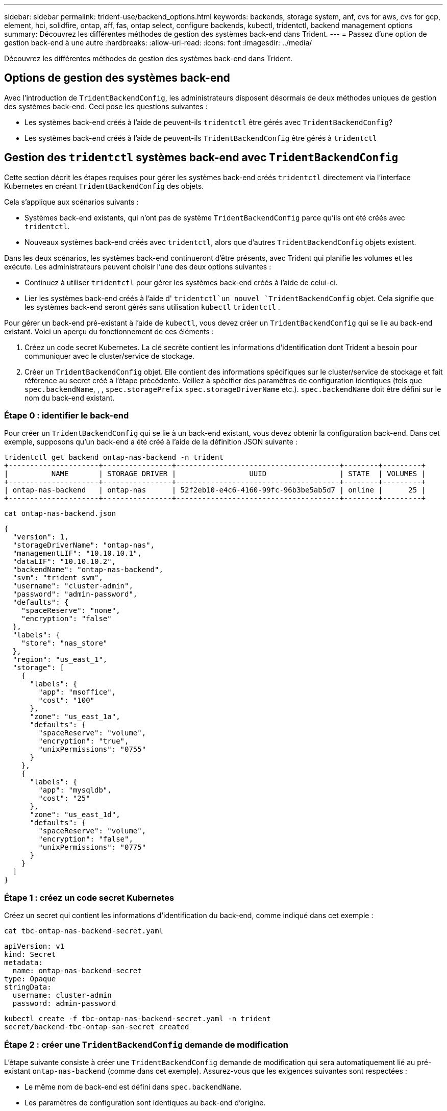 ---
sidebar: sidebar 
permalink: trident-use/backend_options.html 
keywords: backends, storage system, anf, cvs for aws, cvs for gcp, element, hci, solidfire, ontap, aff, fas, ontap select, configure backends, kubectl, tridentctl, backend management options 
summary: Découvrez les différentes méthodes de gestion des systèmes back-end dans Trident. 
---
= Passez d'une option de gestion back-end à une autre
:hardbreaks:
:allow-uri-read: 
:icons: font
:imagesdir: ../media/


[role="lead"]
Découvrez les différentes méthodes de gestion des systèmes back-end dans Trident.



== Options de gestion des systèmes back-end

Avec l'introduction de `TridentBackendConfig`, les administrateurs disposent désormais de deux méthodes uniques de gestion des systèmes back-end. Ceci pose les questions suivantes :

* Les systèmes back-end créés à l'aide de peuvent-ils `tridentctl` être gérés avec `TridentBackendConfig`?
* Les systèmes back-end créés à l'aide de peuvent-ils `TridentBackendConfig` être gérés à `tridentctl`




== Gestion des `tridentctl` systèmes back-end avec `TridentBackendConfig`

Cette section décrit les étapes requises pour gérer les systèmes back-end créés `tridentctl` directement via l'interface Kubernetes en créant `TridentBackendConfig` des objets.

Cela s'applique aux scénarios suivants :

* Systèmes back-end existants, qui n'ont pas de système `TridentBackendConfig` parce qu'ils ont été créés avec `tridentctl`.
* Nouveaux systèmes back-end créés avec `tridentctl`, alors que d'autres `TridentBackendConfig` objets existent.


Dans les deux scénarios, les systèmes back-end continueront d'être présents, avec Trident qui planifie les volumes et les exécute. Les administrateurs peuvent choisir l'une des deux options suivantes :

* Continuez à utiliser `tridentctl` pour gérer les systèmes back-end créés à l'aide de celui-ci.
* Lier les systèmes back-end créés à l'aide d' `tridentctl`un nouvel `TridentBackendConfig` objet. Cela signifie que les systèmes back-end seront gérés sans utilisation `kubectl` `tridentctl` .


Pour gérer un back-end pré-existant à l'aide de `kubectl`, vous devez créer un `TridentBackendConfig` qui se lie au back-end existant. Voici un aperçu du fonctionnement de ces éléments :

. Créez un code secret Kubernetes. La clé secrète contient les informations d'identification dont Trident a besoin pour communiquer avec le cluster/service de stockage.
. Créer un `TridentBackendConfig` objet. Elle contient des informations spécifiques sur le cluster/service de stockage et fait référence au secret créé à l'étape précédente. Veillez à spécifier des paramètres de configuration identiques (tels que `spec.backendName`, , , `spec.storagePrefix` `spec.storageDriverName` etc.). `spec.backendName` doit être défini sur le nom du back-end existant.




=== Étape 0 : identifier le back-end

Pour créer un `TridentBackendConfig` qui se lie à un back-end existant, vous devez obtenir la configuration back-end. Dans cet exemple, supposons qu'un back-end a été créé à l'aide de la définition JSON suivante :

[listing]
----
tridentctl get backend ontap-nas-backend -n trident
+---------------------+----------------+--------------------------------------+--------+---------+
|          NAME       | STORAGE DRIVER |                 UUID                 | STATE  | VOLUMES |
+---------------------+----------------+--------------------------------------+--------+---------+
| ontap-nas-backend   | ontap-nas      | 52f2eb10-e4c6-4160-99fc-96b3be5ab5d7 | online |      25 |
+---------------------+----------------+--------------------------------------+--------+---------+
----
[listing]
----
cat ontap-nas-backend.json
----
[source, json]
----
{
  "version": 1,
  "storageDriverName": "ontap-nas",
  "managementLIF": "10.10.10.1",
  "dataLIF": "10.10.10.2",
  "backendName": "ontap-nas-backend",
  "svm": "trident_svm",
  "username": "cluster-admin",
  "password": "admin-password",
  "defaults": {
    "spaceReserve": "none",
    "encryption": "false"
  },
  "labels": {
    "store": "nas_store"
  },
  "region": "us_east_1",
  "storage": [
    {
      "labels": {
        "app": "msoffice",
        "cost": "100"
      },
      "zone": "us_east_1a",
      "defaults": {
        "spaceReserve": "volume",
        "encryption": "true",
        "unixPermissions": "0755"
      }
    },
    {
      "labels": {
        "app": "mysqldb",
        "cost": "25"
      },
      "zone": "us_east_1d",
      "defaults": {
        "spaceReserve": "volume",
        "encryption": "false",
        "unixPermissions": "0775"
      }
    }
  ]
}
----


=== Étape 1 : créez un code secret Kubernetes

Créez un secret qui contient les informations d'identification du back-end, comme indiqué dans cet exemple :

[listing]
----
cat tbc-ontap-nas-backend-secret.yaml
----
[source, yaml]
----
apiVersion: v1
kind: Secret
metadata:
  name: ontap-nas-backend-secret
type: Opaque
stringData:
  username: cluster-admin
  password: admin-password
----
[listing]
----
kubectl create -f tbc-ontap-nas-backend-secret.yaml -n trident
secret/backend-tbc-ontap-san-secret created
----


=== Étape 2 : créer une `TridentBackendConfig` demande de modification

L'étape suivante consiste à créer une `TridentBackendConfig` demande de modification qui sera automatiquement lié au pré-existant `ontap-nas-backend` (comme dans cet exemple). Assurez-vous que les exigences suivantes sont respectées :

* Le même nom de back-end est défini dans `spec.backendName`.
* Les paramètres de configuration sont identiques au back-end d'origine.
* Les pools virtuels (le cas échéant) doivent conserver le même ordre que dans le back-end d'origine.
* Les identifiants sont fournis via un code secret Kubernetes et non en texte brut.


Dans ce cas, le se `TridentBackendConfig` présente comme suit :

[listing]
----
cat backend-tbc-ontap-nas.yaml
----
[source, yaml]
----
apiVersion: trident.netapp.io/v1
kind: TridentBackendConfig
metadata:
  name: tbc-ontap-nas-backend
spec:
  version: 1
  storageDriverName: ontap-nas
  managementLIF: 10.10.10.1
  dataLIF: 10.10.10.2
  backendName: ontap-nas-backend
  svm: trident_svm
  credentials:
    name: mysecret
  defaults:
    spaceReserve: none
    encryption: 'false'
  labels:
    store: nas_store
  region: us_east_1
  storage:
  - labels:
      app: msoffice
      cost: '100'
    zone: us_east_1a
    defaults:
      spaceReserve: volume
      encryption: 'true'
      unixPermissions: '0755'
  - labels:
      app: mysqldb
      cost: '25'
    zone: us_east_1d
    defaults:
      spaceReserve: volume
      encryption: 'false'
      unixPermissions: '0775'
----
[listing]
----
kubectl create -f backend-tbc-ontap-nas.yaml -n trident
tridentbackendconfig.trident.netapp.io/tbc-ontap-nas-backend created
----


=== Étape 3 : vérifier l'état du `TridentBackendConfig` CR

Une fois le `TridentBackendConfig` créé, sa phase doit être `Bound`. Il devrait également refléter le même nom de back-end et UUID que celui du back-end existant.

[listing]
----
kubectl get tbc tbc-ontap-nas-backend -n trident
NAME                   BACKEND NAME          BACKEND UUID                           PHASE   STATUS
tbc-ontap-nas-backend  ontap-nas-backend     52f2eb10-e4c6-4160-99fc-96b3be5ab5d7   Bound   Success

#confirm that no new backends were created (i.e., TridentBackendConfig did not end up creating a new backend)
tridentctl get backend -n trident
+---------------------+----------------+--------------------------------------+--------+---------+
|          NAME       | STORAGE DRIVER |                 UUID                 | STATE  | VOLUMES |
+---------------------+----------------+--------------------------------------+--------+---------+
| ontap-nas-backend   | ontap-nas      | 52f2eb10-e4c6-4160-99fc-96b3be5ab5d7 | online |      25 |
+---------------------+----------------+--------------------------------------+--------+---------+
----
Le back-end sera désormais entièrement géré à l'aide de l' `tbc-ontap-nas-backend` `TridentBackendConfig`objet.



== Gestion des `TridentBackendConfig` systèmes back-end avec `tridentctl`

 `tridentctl` elle peut être utilisée pour lister les systèmes back-end créés à l'aide de `TridentBackendConfig`. En outre, les administrateurs peuvent choisir de gérer intégralement ces systèmes back-end `tridentctl` en supprimant et en `TridentBackendConfig` veillant à ce que `spec.deletionPolicy` soit défini sur `retain`.



=== Étape 0 : identifier le back-end

Supposons, par exemple, que le backend suivant a été créé à l'aide de `TridentBackendConfig`:

[listing]
----
kubectl get tbc backend-tbc-ontap-san -n trident -o wide
NAME                    BACKEND NAME        BACKEND UUID                           PHASE   STATUS    STORAGE DRIVER   DELETION POLICY
backend-tbc-ontap-san   ontap-san-backend   81abcb27-ea63-49bb-b606-0a5315ac5f82   Bound   Success   ontap-san        delete

tridentctl get backend ontap-san-backend -n trident
+-------------------+----------------+--------------------------------------+--------+---------+
|       NAME        | STORAGE DRIVER |                 UUID                 | STATE  | VOLUMES |
+-------------------+----------------+--------------------------------------+--------+---------+
| ontap-san-backend | ontap-san      | 81abcb27-ea63-49bb-b606-0a5315ac5f82 | online |      33 |
+-------------------+----------------+--------------------------------------+--------+---------+
----
A partir de la sortie, il est vu que `TridentBackendConfig` a été créé avec succès et est lié à un backend [observer l'UUID du backend].



=== Étape 1 : confirmer `deletionPolicy` est défini sur `retain`

Examinons la valeur de `deletionPolicy`. Ce paramètre doit être défini sur `retain`. Cela garantit que lorsqu'une `TridentBackendConfig` demande de modification est supprimée, la définition du back-end est toujours présente et peut être gérée avec `tridentctl`.

[listing]
----
kubectl get tbc backend-tbc-ontap-san -n trident -o wide
NAME                    BACKEND NAME        BACKEND UUID                           PHASE   STATUS    STORAGE DRIVER   DELETION POLICY
backend-tbc-ontap-san   ontap-san-backend   81abcb27-ea63-49bb-b606-0a5315ac5f82   Bound   Success   ontap-san        delete

# Patch value of deletionPolicy to retain
kubectl patch tbc backend-tbc-ontap-san --type=merge -p '{"spec":{"deletionPolicy":"retain"}}' -n trident
tridentbackendconfig.trident.netapp.io/backend-tbc-ontap-san patched

#Confirm the value of deletionPolicy
kubectl get tbc backend-tbc-ontap-san -n trident -o wide
NAME                    BACKEND NAME        BACKEND UUID                           PHASE   STATUS    STORAGE DRIVER   DELETION POLICY
backend-tbc-ontap-san   ontap-san-backend   81abcb27-ea63-49bb-b606-0a5315ac5f82   Bound   Success   ontap-san        retain
----

NOTE: Ne passez pas à l'étape suivante, sauf si `deletionPolicy` est défini sur `retain`.



=== Étape 2 : supprimez la `TridentBackendConfig` CR

La dernière étape consiste à supprimer la `TridentBackendConfig` demande de modification. Après avoir confirmé que `deletionPolicy` est défini sur `retain`, vous pouvez procéder à la suppression :

[listing]
----
kubectl delete tbc backend-tbc-ontap-san -n trident
tridentbackendconfig.trident.netapp.io "backend-tbc-ontap-san" deleted

tridentctl get backend ontap-san-backend -n trident
+-------------------+----------------+--------------------------------------+--------+---------+
|       NAME        | STORAGE DRIVER |                 UUID                 | STATE  | VOLUMES |
+-------------------+----------------+--------------------------------------+--------+---------+
| ontap-san-backend | ontap-san      | 81abcb27-ea63-49bb-b606-0a5315ac5f82 | online |      33 |
+-------------------+----------------+--------------------------------------+--------+---------+
----
Lors de la suppression de `TridentBackendConfig` l'objet, Trident le supprime simplement sans réellement supprimer le back-end lui-même.
